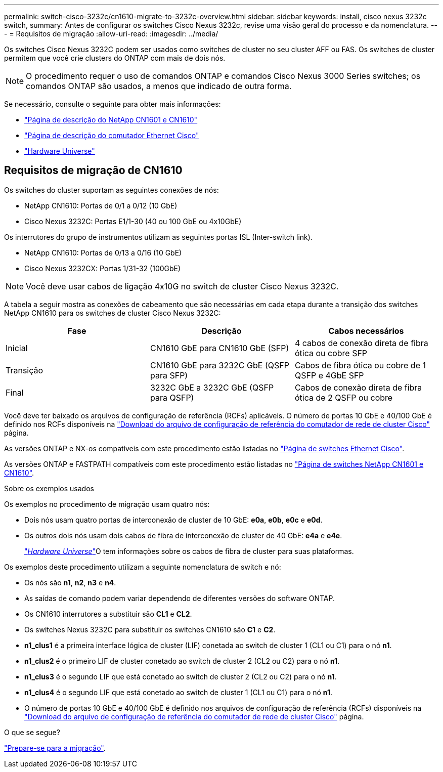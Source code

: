---
permalink: switch-cisco-3232c/cn1610-migrate-to-3232c-overview.html 
sidebar: sidebar 
keywords: install, cisco nexus 3232c switch, 
summary: Antes de configurar os switches Cisco Nexus 3232c, revise uma visão geral do processo e da nomenclatura. 
---
= Requisitos de migração
:allow-uri-read: 
:imagesdir: ../media/


[role="lead"]
Os switches Cisco Nexus 3232C podem ser usados como switches de cluster no seu cluster AFF ou FAS. Os switches de cluster permitem que você crie clusters do ONTAP com mais de dois nós.


NOTE: O procedimento requer o uso de comandos ONTAP e comandos Cisco Nexus 3000 Series switches; os comandos ONTAP são usados, a menos que indicado de outra forma.

Se necessário, consulte o seguinte para obter mais informações:

* http://support.netapp.com/NOW/download/software/cm_switches_ntap/["Página de descrição do NetApp CN1601 e CN1610"^]
* http://support.netapp.com/NOW/download/software/cm_switches/["Página de descrição do comutador Ethernet Cisco"^]
* http://hwu.netapp.com["Hardware Universe"^]




== Requisitos de migração de CN1610

Os switches do cluster suportam as seguintes conexões de nós:

* NetApp CN1610: Portas de 0/1 a 0/12 (10 GbE)
* Cisco Nexus 3232C: Portas E1/1-30 (40 ou 100 GbE ou 4x10GbE)


Os interrutores do grupo de instrumentos utilizam as seguintes portas ISL (Inter-switch link).

* NetApp CN1610: Portas de 0/13 a 0/16 (10 GbE)
* Cisco Nexus 3232CX: Portas 1/31-32 (100GbE)


[NOTE]
====
Você deve usar cabos de ligação 4x10G no switch de cluster Cisco Nexus 3232C.

====
A tabela a seguir mostra as conexões de cabeamento que são necessárias em cada etapa durante a transição dos switches NetApp CN1610 para os switches de cluster Cisco Nexus 3232C:

|===
| Fase | Descrição | Cabos necessários 


 a| 
Inicial
 a| 
CN1610 GbE para CN1610 GbE (SFP)
 a| 
4 cabos de conexão direta de fibra ótica ou cobre SFP



 a| 
Transição
 a| 
CN1610 GbE para 3232C GbE (QSFP para SFP)
 a| 
Cabos de fibra ótica ou cobre de 1 QSFP e 4GbE SFP



 a| 
Final
 a| 
3232C GbE a 3232C GbE (QSFP para QSFP)
 a| 
Cabos de conexão direta de fibra ótica de 2 QSFP ou cobre

|===
Você deve ter baixado os arquivos de configuração de referência (RCFs) aplicáveis. O número de portas 10 GbE e 40/100 GbE é definido nos RCFs disponíveis na https://mysupport.netapp.com/NOW/download/software/sanswitch/fcp/Cisco/netapp_cnmn/download.shtml["Download do arquivo de configuração de referência do comutador de rede de cluster Cisco"^] página.

As versões ONTAP e NX-os compatíveis com este procedimento estão listadas no link:https://mysupport.netapp.com/NOW/download/software/cm_switches/.html["Página de switches Ethernet Cisco"^].

As versões ONTAP e FASTPATH compatíveis com este procedimento estão listadas no link:http://support.netapp.com/NOW/download/software/cm_switches_ntap/.html["Página de switches NetApp CN1601 e CN1610"^].

.Sobre os exemplos usados
Os exemplos no procedimento de migração usam quatro nós:

* Dois nós usam quatro portas de interconexão de cluster de 10 GbE: *e0a*, *e0b*, *e0c* e *e0d*.
* Os outros dois nós usam dois cabos de fibra de interconexão de cluster de 40 GbE: *e4a* e *e4e*.
+
link:https://hwu.netapp.com/["_Hardware Universe_"^]O tem informações sobre os cabos de fibra de cluster para suas plataformas.



Os exemplos deste procedimento utilizam a seguinte nomenclatura de switch e nó:

* Os nós são *n1*, *n2*, *n3* e *n4*.
* As saídas de comando podem variar dependendo de diferentes versões do software ONTAP.
* Os CN1610 interrutores a substituir são *CL1* e *CL2*.
* Os switches Nexus 3232C para substituir os switches CN1610 são *C1* e *C2*.
* *n1_clus1* é a primeira interface lógica de cluster (LIF) conetada ao switch de cluster 1 (CL1 ou C1) para o nó *n1*.
* *n1_clus2* é o primeiro LIF de cluster conetado ao switch de cluster 2 (CL2 ou C2) para o nó *n1*.
* *n1_clus3* é o segundo LIF que está conetado ao switch de cluster 2 (CL2 ou C2) para o nó *n1*.
* *n1_clus4* é o segundo LIF que está conetado ao switch de cluster 1 (CL1 ou C1) para o nó *n1*.
* O número de portas 10 GbE e 40/100 GbE é definido nos arquivos de configuração de referência (RCFs) disponíveis na https://mysupport.netapp.com/NOW/download/software/sanswitch/fcp/Cisco/netapp_cnmn/download.shtml["Download do arquivo de configuração de referência do comutador de rede de cluster Cisco"^] página.


.O que se segue?
link:cn1610-prepare-to-migrate.html["Prepare-se para a migração"].
